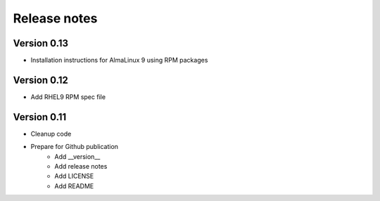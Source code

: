 Release notes
=============

Version 0.13
------------

- Installation instructions for AlmaLinux 9 using RPM packages

Version 0.12
------------

- Add RHEL9 RPM spec file

Version 0.11
------------

- Cleanup code
- Prepare for Github publication
    - Add __version__
    - Add release notes
    - Add LICENSE
    - Add README
